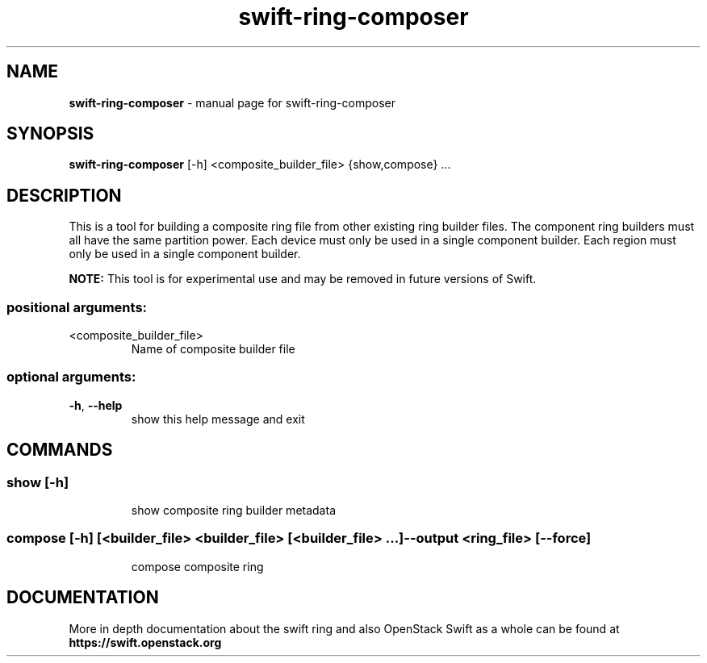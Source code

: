 .TH swift-ring-composer "1" "June 2018" "Linux" "OpenStack Swift"
.SH NAME
.B swift-ring-composer
\- manual page for swift-ring-composer

.SH SYNOPSIS
.LP
.B swift-ring-composer
[\-h] <composite_builder_file> {show,compose} ...

.SH DESCRIPTION
This is a tool for building a composite ring file from other existing ring
builder files. The component ring builders must all have the same partition
power. Each device must only be used in a single component builder. Each
region must only be used in a single component builder.
.PP
.B NOTE:
This tool is for experimental use and may be removed in future versions of Swift.
.PP
.SS "positional arguments:"
.TP
<composite_builder_file>
Name of composite builder file
.SS "optional arguments:"
.TP
\fB\-h\fR, \fB\-\-help\fR
show this help message and exit
.SH "COMMANDS"
.TP
.SS "\fBshow\fR [-h]"
show composite ring builder metadata
.TP
.SS "\fBcompose\fR [-h] [<builder_file> <builder_file> [<builder_file> ...] --output <ring_file> [--force]"
compose composite ring
.PP
.SH DOCUMENTATION
.LP
More in depth documentation about the swift ring and also OpenStack Swift as a
whole can be found at
.BI https://swift.openstack.org
